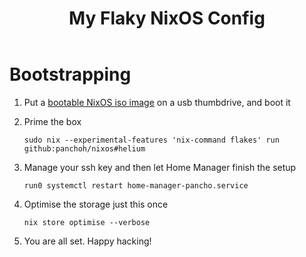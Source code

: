 #+title: My Flaky NixOS Config

[[file:images/copito.png]]

* Bootstrapping
1. Put a [[https://nixos.org/download.html#nixos-iso][bootable NixOS iso image]] on a usb thumbdrive, and boot it

2. Prime the box
 #+begin_src shell
sudo nix --experimental-features 'nix-command flakes' run github:panchoh/nixos#helium
#+end_src

3. Manage your ssh key and then let Home Manager finish the setup
 #+begin_src shell
run0 systemctl restart home-manager-pancho.service
#+end_src

4. Optimise the storage just this once
 #+begin_src shell
nix store optimise --verbose
#+end_src

5. You are all set.  Happy hacking!
